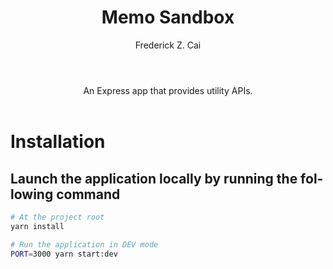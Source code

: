 #+TITLE:     Memo Sandbox
#+AUTHOR:    Frederick Z. Cai
#+DESCRIPTION: A Collection of Tiny APIs Sandbox
#+LANGUAGE: en
#+STARTUP:  indent
#+OPTIONS:  H:4 num:nil toc:2 p:t

#+HTML: <div align="center">
#+HTML:   <div>
#+HTML:     An Express app that provides utility APIs.
#+HTML:   </div>
#+HTML:   </br>
#+HTML:   <a href="https://opensource.org/licenses/Apache-2.0">
#+HTML:     <img src="https://img.shields.io/badge/License-Apache%202.0-blue.svg"
#+HTML:          alt="license-apache-2.0" />
#+HTML:   </a>
#+HTML: </div>

* Installation

** Launch the application locally by running the following command

#+BEGIN_SRC sh :evel no
# At the project root
yarn install

# Run the application in DEV mode
PORT=3000 yarn start:dev
#+END_SRC
